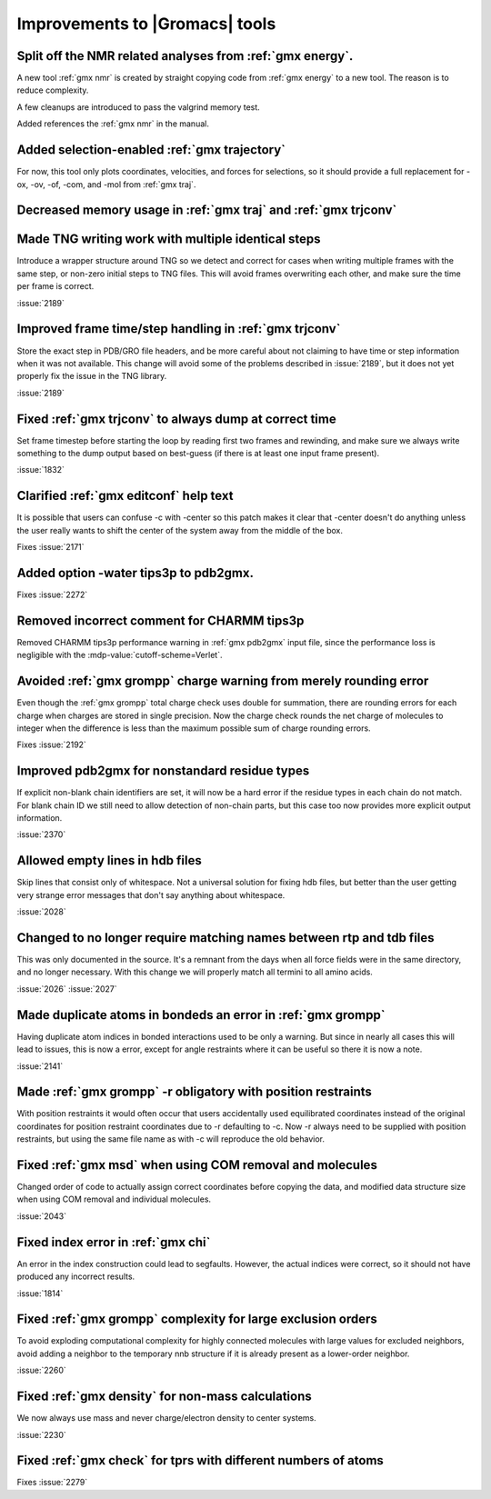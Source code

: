 Improvements to |Gromacs| tools
^^^^^^^^^^^^^^^^^^^^^^^^^^^^^^^

Split off the NMR related analyses from :ref:`gmx energy`.
""""""""""""""""""""""""""""""""""""""""""""""""""""""""""""""""""""""""""
A new tool :ref:`gmx nmr` is created by straight copying code from
:ref:`gmx energy` to a new tool. The reason is to reduce complexity.

A few cleanups are introduced to pass the valgrind memory test.

Added references the :ref:`gmx nmr` in the manual.

Added selection-enabled :ref:`gmx trajectory`
""""""""""""""""""""""""""""""""""""""""""""""""""""""""""""""""""""""""""
For now, this tool only plots coordinates, velocities, and forces for
selections, so it should provide a full replacement for -ox, -ov, -of,
-com, and -mol from :ref:`gmx traj`.

Decreased memory usage in :ref:`gmx traj` and :ref:`gmx trjconv`
""""""""""""""""""""""""""""""""""""""""""""""""""""""""""""""""""""""""""

Made TNG writing work with multiple identical steps
""""""""""""""""""""""""""""""""""""""""""""""""""""""""""""""""""""""""""
Introduce a wrapper structure around TNG so we detect and correct for
cases when writing multiple frames with the same step, or non-zero
initial steps to TNG files.  This will avoid frames overwriting each
other, and make sure the time per frame is correct.

:issue:`2189`

Improved frame time/step handling in :ref:`gmx trjconv`
""""""""""""""""""""""""""""""""""""""""""""""""""""""""""""""""""""""""""
Store the exact step in PDB/GRO file headers, and be more careful
about not claiming to have time or step information when it was not
available.  This change will avoid some of the problems described in
:issue:`2189`, but it does not yet properly fix the issue in the TNG
library.

:issue:`2189`

Fixed :ref:`gmx trjconv` to always dump at correct time
""""""""""""""""""""""""""""""""""""""""""""""""""""""""""""""""""""""""""
Set frame timestep before starting the loop by reading first two
frames and rewinding, and make sure we always write something to the
dump output based on best-guess (if there is at least one input frame
present).

:issue:`1832`

Clarified :ref:`gmx editconf` help text
""""""""""""""""""""""""""""""""""""""""""""""""""""""""""""""""""""""""""
It is possible that users can confuse -c with -center so this
patch makes it clear that -center doesn't do anything unless the
user really wants to shift the center of the system away from the
middle of the box.

Fixes :issue:`2171`

Added option -water tips3p to pdb2gmx.
""""""""""""""""""""""""""""""""""""""""""""""""""""""""""""""""""""""""""
Fixes :issue:`2272`

Removed incorrect comment for CHARMM tips3p
""""""""""""""""""""""""""""""""""""""""""""""""""""""""""""""""""""""""""
Removed CHARMM tips3p performance warning in :ref:`gmx pdb2gmx` input file,
since the performance loss is negligible with the
:mdp-value:`cutoff-scheme=Verlet`.

Avoided :ref:`gmx grompp` charge warning from merely rounding error
""""""""""""""""""""""""""""""""""""""""""""""""""""""""""""""""""""""""""
Even though the :ref:`gmx grompp` total charge check uses double for summation,
there are rounding errors for each charge when charges are stored
in single precision. Now the charge check rounds the net charge of
molecules to integer when the difference is less than the maximum
possible sum of charge rounding errors.

Fixes :issue:`2192`

Improved pdb2gmx for nonstandard residue types
""""""""""""""""""""""""""""""""""""""""""""""""""""""""""""""""""""""""""
If explicit non-blank chain identifiers are set, it will now be a hard
error if the residue types in each chain do not match. For blank chain
ID we still need to allow detection of non-chain parts, but this case
too now provides more explicit output information.

:issue:`2370`

Allowed empty lines in hdb files
""""""""""""""""""""""""""""""""""""""""""""""""""""""""""""""""""""""""""
Skip lines that consist only of whitespace. Not a universal solution
for fixing hdb files, but better than the user getting very strange
error messages that don't say anything about whitespace.

:issue:`2028`

Changed to no longer require matching names between rtp and tdb files
""""""""""""""""""""""""""""""""""""""""""""""""""""""""""""""""""""""""""
This was only documented in the source. It's a remnant from the days
when all force fields were in the same directory, and no longer
necessary. With this change we will properly match all termini to all
amino acids.

:issue:`2026`
:issue:`2027`

Made duplicate atoms in bondeds an error in :ref:`gmx grompp`
""""""""""""""""""""""""""""""""""""""""""""""""""""""""""""""""""""""""""
Having duplicate atom indices in bonded interactions used to be only
a warning. But since in nearly all cases this will lead to issues,
this is now a error, except for angle restraints where it can be
useful so there it is now a note.

:issue:`2141`

Made :ref:`gmx grompp` -r obligatory with position restraints
""""""""""""""""""""""""""""""""""""""""""""""""""""""""""""""""""""""""""
With position restraints it would often occur that users accidentally
used equilibrated coordinates instead of the original coordinates for
position restraint coordinates due to -r defaulting
to -c. Now -r always need to be supplied with position restraints,
but using the same file name as with -c will reproduce the old
behavior.

Fixed :ref:`gmx msd` when using COM removal and molecules
""""""""""""""""""""""""""""""""""""""""""""""""""""""""""""""""""""""""""
Changed order of code to actually assign correct coordinates before
copying the data, and modified data structure size when using COM
removal and individual molecules.

:issue:`2043`

Fixed index error in :ref:`gmx chi`
""""""""""""""""""""""""""""""""""""""""""""""""""""""""""""""""""""""""""
An error in the index construction could lead to segfaults. However,
the actual indices were correct, so it should not have produced any
incorrect results.

:issue:`1814`

Fixed :ref:`gmx grompp` complexity for large exclusion orders
""""""""""""""""""""""""""""""""""""""""""""""""""""""""""""""""""""""""""
To avoid exploding computational complexity for highly connected
molecules with large values for excluded neighbors, avoid adding a
neighbor to the temporary nnb structure if it is already present as a
lower-order neighbor.

:issue:`2260`

Fixed :ref:`gmx density` for non-mass calculations
""""""""""""""""""""""""""""""""""""""""""""""""""""""""""""""""""""""""""
We now always use mass and never charge/electron density to center
systems.

:issue:`2230`

Fixed :ref:`gmx check` for tprs with different numbers of atoms
""""""""""""""""""""""""""""""""""""""""""""""""""""""""""""""""""""""""""
Fixes :issue:`2279`
